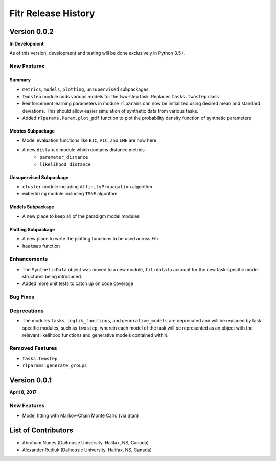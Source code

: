 .. -*- mode: rst -*-

====================
Fitr Release History
====================

Version 0.0.2
=============

**In Development**

As of this version, development and testing will be done exclusively in Python 3.5+.

New Features
------------

Summary
.......

- ``metrics``, ``models``, ``plotting``, ``unsupervised`` subpackages
- ``twostep`` module adds various models for the two-step task. Replaces ``tasks.twostep`` class
- Reinforcement learning parameters in module ``rlparams`` can now be initialized using desired mean and standard deviations. This should allow easier simulation of synthetic data from various tasks.
- Added ``rlparams.Param.plot_pdf`` function to plot the probability density function of synthetic parameters

Metrics Subpackage
..................

- Model evaluation functions like ``BIC``, ``AIC``, and ``LME`` are now here
- A new ``distance`` module which contains distance metrics
    - ``parameter_distance``
    - ``likelihood_distance``

Unsupervised Subpackage
.......................

- ``cluster`` module including ``AffinityPropagation`` algorithm
- ``embedding`` module including ``TSNE`` algorithm

Models Subpackage
.................

- A new place to keep all of the paradigm model modules

Plotting Subpackage
...................

- A new place to write the plotting functions to be used across Fitr
- ``heatmap`` function

Enhancements
------------

- The ``SyntheticData`` object was moved to a new module, ``fitrdata`` to account for the new task-specific model structures being introduced.
- Added more unit tests to catch up on code coverage

Bug Fixes
---------

Deprecations
------------

- The modules ``tasks``, ``loglik_functions``, and ``generative_models`` are deprecated and will be replaced by task specific modules, such as ``twostep``, wherein each model of the task will be represented as an object with the relevant likelihood functions and generative models contained within.

Removed Features
----------------

- ``tasks.twostep``
- ``rlparams.generate_groups``

Version 0.0.1
=============

**April 8, 2017**

New Features
------------

- Model fitting with Markov-Chain Monte Carlo (via Stan)

List of Contributors
====================

- Abraham Nunes (Dalhousie University. Halifax, NS, Canada)
- Alexander Rudiuk (Dalhousie University. Halifax, NS, Canada)
